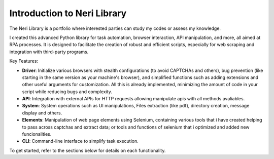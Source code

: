 Introduction to Neri Library
============================
The Neri Library is a portfolio where interested parties can study my codes or assess my knowledge.

I created this advanced Python library for task automation, browser interaction, API manipulation, and more, all aimed at RPA processes. It is designed to facilitate the creation of robust and efficient scripts, especially for web scraping and integration with third-party programs.

Key Features:

- **Driver**: Initialize various browsers with stealth configurations (to avoid CAPTCHAs and others), bug prevention (like starting in the same version as your machine's browser), and simplified functions such as adding extensions and other useful arguments for customization. All this is already implemented, minimizing the amount of code in your script while reducing bugs and complexity.
- **API**: Integration with external APIs for HTTP requests allowing manipulate apis with all methods avaliables.
- **System**: System operations such as UI manipulations, Files extraction (like pdf), directory creation, message display and others.
- **Elements**: Manipulation of web page elements using Selenium, containing various tools that i have created helping to pass across captchas and extract data; or tools and functions of selenium that i optimized and added new funcionalities.
- **CLI**: Command-line interface to simplify task execution.

To get started, refer to the sections below for details on each functionality.